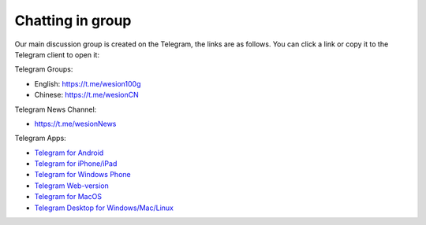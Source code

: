 .. _chat:

Chatting in group
=================

Our main discussion group is created on the Telegram,
the links are as follows.
You can click a link or copy it to the Telegram client to open it:



|logo_telegram|

Telegram Groups:

- English: https://t.me/wesion100g
- Chinese: https://t.me/wesionCN


Telegram News Channel:

- https://t.me/wesionNews


Telegram Apps:

- `Telegram for Android`_
- `Telegram for iPhone/iPad`_
- `Telegram for Windows Phone`_
- `Telegram Web-version`_
- `Telegram for MacOS`_
- `Telegram Desktop for Windows/Mac/Linux`_

.. _Telegram: https://telegram.org/
.. _Telegram for Android: https://telegram.org/dl/android
.. _Telegram for iPhone/iPad: https://telegram.org/dl/ios
.. _Telegram for Windows Phone: https://telegram.org/dl/wp
.. _Telegram Web-version: https://telegram.org/dl/webogram
.. _Telegram for MacOS: https://macos.telegram.org/
.. _Telegram Desktop for Windows/Mac/Linux: https://desktop.telegram.org/


.. |logo_telegram| image:: /_static/logos/telegram.svg
   :width: 36px
   :height: 36px
